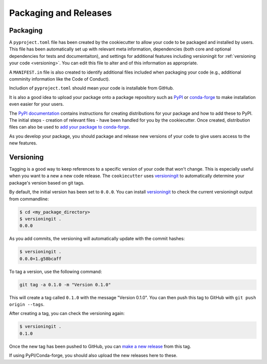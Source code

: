 Packaging and Releases
======================

.. _packaging:

Packaging
---------
A ``pyproject.toml`` file has been created by the cookiecutter to allow your
code to be packaged and installed by users. This file has been automatically 
set up with relevant meta information, dependencies (both core and optional
dependencies for tests and documentaiton), and settings for additional features
including versioningit for :ref:`versioning your code <versioning>`.
You can edit this file to alter and of this information as appropriate.

A ``MANIFEST.in`` file is also created to identify additional files included 
when packaging your code (e.g., additional comminity information like the 
Code of Conduct).

Includion of ``pyproject.toml`` should mean your code is installable from GitHub.

It is also a good idea to upload your package onto a package repository such 
as `PyPI <https://pypi.org/>`_ or `conda-forge <https://conda-forge.org/>`_ to 
make installation even easier for your users. 

The `PyPI documentation <https://packaging.python.org/en/latest/tutorials/packaging-projects/>`_ 
contains instructions for creating distributions for your package and how to add
these to PyPI.  The initial steps - creation of relevant files - have been 
handled for you by the cookiecutter.
Once created, distribution files can also be used to 
`add your package to conda-forge <https://conda-forge.org/docs/maintainer/adding_pkgs/>`_.

As you develop your package, you should package and release new versions of your
code to give users access to the new features.


.. _version:

Versioning
----------
Tagging is a good way to keep references to a specific version of your code 
that won't change. This is especially useful when you want to a new a new code release. 
The ``cookiecutter`` uses `versioningit`_ to automatically determine your 
package's version based on git tags.

By default, the initial version has been set to ``0.0.0``. 
You can install versioningit_ to check the current versioningit output from commandline:

.. code-block:: bash

  $ cd <my_package_directory>
  $ versioningit .
  0.0.0

As you add commits, the versioning will automatically update with
the commit hashes:

.. code-block:: bash

  $ versioningit .
  0.0.0+1.g58bcaff

To tag a version, use the following command:

.. code-block:: bash

    git tag -a 0.1.0 -m "Version 0.1.0"

This will create a tag called ``0.1.0`` with the message
"Version 0.1.0". You can then push this tag to GitHub with ``git push origin --tags``.

After creating a tag, you can check the versioning again:

.. code-block:: bash

  $ versioningit .
  0.1.0

Once the new tag has been pushed to GitHub, you can 
`make a new release <https://docs.github.com/en/repositories/releasing-projects-on-github/managing-releases-in-a-repository>`_ 
from this tag.

If using PyPI/Conda-forge, you should also upload the new releases here to these.

.. _versioningit: https://versioningit.readthedocs.io/en/stable/index.html
